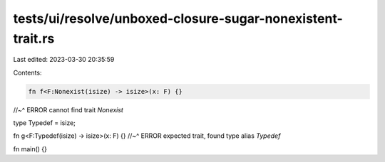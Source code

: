 tests/ui/resolve/unboxed-closure-sugar-nonexistent-trait.rs
===========================================================

Last edited: 2023-03-30 20:35:59

Contents:

.. code-block:: rs

    fn f<F:Nonexist(isize) -> isize>(x: F) {}
//~^ ERROR cannot find trait `Nonexist`

type Typedef = isize;

fn g<F:Typedef(isize) -> isize>(x: F) {}
//~^ ERROR expected trait, found type alias `Typedef`

fn main() {}


